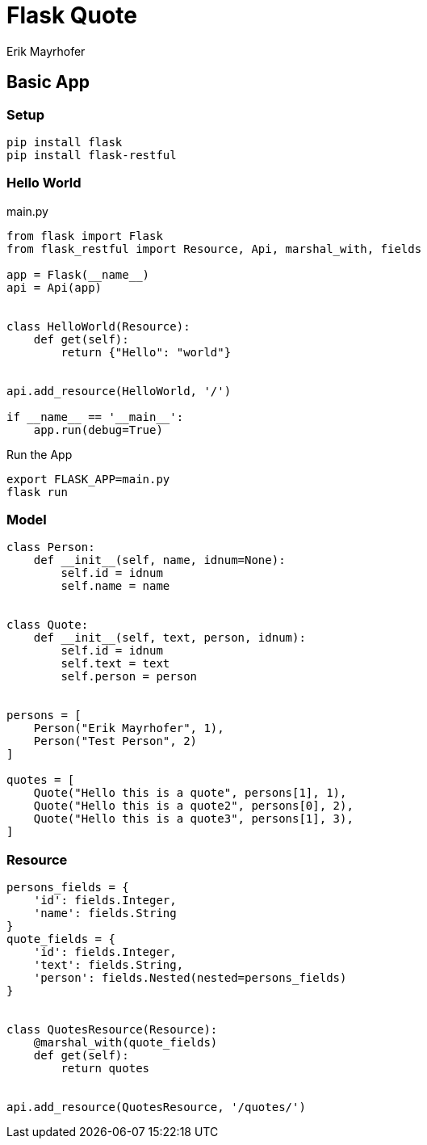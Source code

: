 = Flask Quote
:source-highlighter: coderay
Erik Mayrhofer




== Basic App

=== Setup

[source, bash]
----
pip install flask
pip install flask-restful
----

=== Hello World
.main.py
[source, python]
----
from flask import Flask
from flask_restful import Resource, Api, marshal_with, fields

app = Flask(__name__)
api = Api(app)


class HelloWorld(Resource):
    def get(self):
        return {"Hello": "world"}


api.add_resource(HelloWorld, '/')

if __name__ == '__main__':
    app.run(debug=True)

----

.Run the App
[source, bash]
----
export FLASK_APP=main.py
flask run
----

=== Model
[source, python]
----
class Person:
    def __init__(self, name, idnum=None):
        self.id = idnum
        self.name = name


class Quote:
    def __init__(self, text, person, idnum):
        self.id = idnum
        self.text = text
        self.person = person


persons = [
    Person("Erik Mayrhofer", 1),
    Person("Test Person", 2)
]

quotes = [
    Quote("Hello this is a quote", persons[1], 1),
    Quote("Hello this is a quote2", persons[0], 2),
    Quote("Hello this is a quote3", persons[1], 3),
]
----

=== Resource
[source, python]
----
persons_fields = {
    'id': fields.Integer,
    'name': fields.String
}
quote_fields = {
    'id': fields.Integer,
    'text': fields.String,
    'person': fields.Nested(nested=persons_fields)
}


class QuotesResource(Resource):
    @marshal_with(quote_fields)
    def get(self):
        return quotes


api.add_resource(QuotesResource, '/quotes/')
----